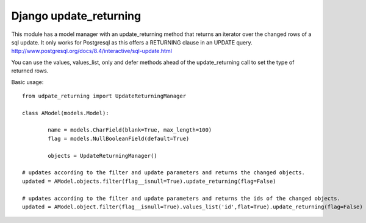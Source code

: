 =======================
Django update_returning
=======================

This module has a model manager with an update_returning method that returns an iterator over the changed rows of a sql update.
It only works for Postgresql as this offers a RETURNING clause in an UPDATE query.
http://www.postgresql.org/docs/8.4/interactive/sql-update.html

You can use the values, values_list, only and defer methods ahead of the update_returning call to set the type of returned rows.

Basic usage::

	from udpate_returning import UpdateReturningManager

	class AModel(models.Model):
	
		name = models.CharField(blank=True, max_length=100)
		flag = models.NullBooleanField(default=True)

		objects = UpdateReturningManager()

	# updates according to the filter and update parameters and returns the changed objects.
	updated = AModel.objects.filter(flag__isnull=True).update_returning(flag=False)	

	# updates according to the filter and update parameters and returns the ids of the changed objects.
	updated = AModel.object.filter(flag__isnull=True).values_list('id',flat=True).update_returning(flag=False)





